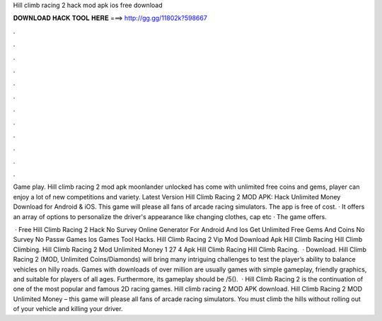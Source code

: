 Hill climb racing 2 hack mod apk ios free download



𝐃𝐎𝐖𝐍𝐋𝐎𝐀𝐃 𝐇𝐀𝐂𝐊 𝐓𝐎𝐎𝐋 𝐇𝐄𝐑𝐄 ===> http://gg.gg/11802k?598667



.



.



.



.



.



.



.



.



.



.



.



.

Game play. Hill climb racing 2 mod apk moonlander unlocked has come with unlimited free coins and gems, player can enjoy a lot of new competitions and variety. Latest Version Hill Climb Racing 2 MOD APK: Hack Unlimited Money Download for Android & iOS. This game will please all fans of arcade racing simulators. The app is free of cost. · It offers an array of options to personalize the driver's appearance like changing clothes, cap etc · The game offers.

 · Free Hill Climb Racing 2 Hack No Survey Online Generator For Android And Ios Get Unlimited Free Gems And Coins No Survey No Passw Games Ios Games Tool Hacks. Hill Climb Racing 2 Vip Mod Download Apk Hill Climb Racing Hill Climb Climbing. Hill Climb Racing 2 Mod Unlimited Money 1 27 4 Apk Hill Climb Racing Hill Climb Racing.  · Download. Hill Climb Racing 2 (MOD, Unlimited Coins/Diamonds) will bring many intriguing challenges to test the player’s ability to balance vehicles on hilly roads. Games with downloads of over million are usually games with simple gameplay, friendly graphics, and suitable for players of all ages. Furthermore, its gameplay should be /5().  · Hill Climb Racing 2 is the continuation of one of the most popular and famous 2D racing games. Hill climb racing 2 MOD APK download. Hill Climb Racing 2 MOD Unlimited Money – this game will please all fans of arcade racing simulators. You must climb the hills without rolling out of your vehicle and killing your driver.
